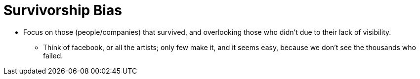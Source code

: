 = Survivorship Bias

* Focus on those (people/companies) that survived, and overlooking those who didn't due to their lack of visibility.
** Think of facebook, or all the artists; only few make it, and it seems easy, because we don't see the thousands who failed.
